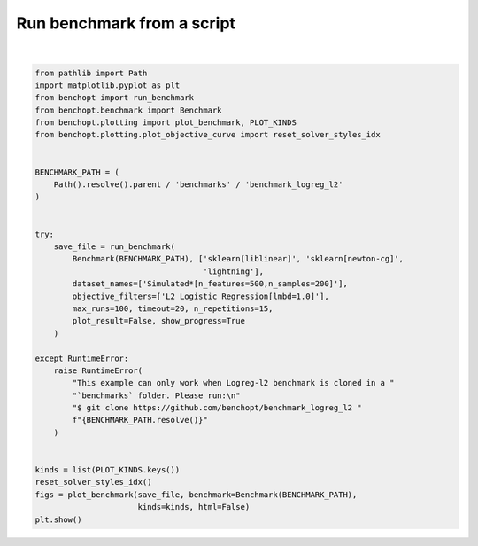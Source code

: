 
.. DO NOT EDIT.
.. THIS FILE WAS AUTOMATICALLY GENERATED BY SPHINX-GALLERY.
.. TO MAKE CHANGES, EDIT THE SOURCE PYTHON FILE:
.. "auto_examples/plot_run_benchmark.py"
.. LINE NUMBERS ARE GIVEN BELOW.

.. only:: html

    .. note::
        :class: sphx-glr-download-link-note

        :ref:`Go to the end <sphx_glr_download_auto_examples_plot_run_benchmark.py>`
        to download the full example code.

.. rst-class:: sphx-glr-example-title

.. _sphx_glr_auto_examples_plot_run_benchmark.py:


===========================
Run benchmark from a script
===========================

.. GENERATED FROM PYTHON SOURCE LINES 7-45



.. rst-class:: sphx-glr-horizontal


    *

      .. image-sg:: /auto_examples/images/sphx_glr_plot_run_benchmark_001.png
         :alt: L2 Logistic Regression[lmbd=1.0] Data: Simulated[n_features=500,n_samples=200]
         :srcset: /auto_examples/images/sphx_glr_plot_run_benchmark_001.png
         :class: sphx-glr-multi-img

    *

      .. image-sg:: /auto_examples/images/sphx_glr_plot_run_benchmark_002.png
         :alt: L2 Logistic Regression[lmbd=1.0] Data: Simulated[n_features=500,n_samples=200]
         :srcset: /auto_examples/images/sphx_glr_plot_run_benchmark_002.png
         :class: sphx-glr-multi-img

    *

      .. image-sg:: /auto_examples/images/sphx_glr_plot_run_benchmark_003.png
         :alt: L2 Logistic Regression[lmbd=1.0] Data: Simulated[n_features=500,n_samples=200]
         :srcset: /auto_examples/images/sphx_glr_plot_run_benchmark_003.png
         :class: sphx-glr-multi-img

    *

      .. image-sg:: /auto_examples/images/sphx_glr_plot_run_benchmark_004.png
         :alt: L2 Logistic Regression[lmbd=1.0] Data: Simulated[n_features=500,n_samples=200]
         :srcset: /auto_examples/images/sphx_glr_plot_run_benchmark_004.png
         :class: sphx-glr-multi-img

    *

      .. image-sg:: /auto_examples/images/sphx_glr_plot_run_benchmark_005.png
         :alt: L2 Logistic Regression[lmbd=1.0] Data: Simulated[n_features=500,n_samples=200]
         :srcset: /auto_examples/images/sphx_glr_plot_run_benchmark_005.png
         :class: sphx-glr-multi-img


.. rst-class:: sphx-glr-script-out

 .. code-block:: none

    Simulated[n_features=500,n_samples=200]
      |--L2 Logistic Regression[lmbd=1.0]
        |--Lightning: initialization (1 / 15 reps)        |--Lightning:   0.0% (1 / 15 reps)        |--Lightning:   1.0% (1 / 15 reps)        |--Lightning:   2.0% (1 / 15 reps)        |--Lightning:   3.0% (1 / 15 reps)        |--Lightning:  16.2% (1 / 15 reps)        |--Lightning:  21.3% (1 / 15 reps)        |--Lightning:  25.4% (1 / 15 reps)        |--Lightning:  28.8% (1 / 15 reps)        |--Lightning:  35.8% (1 / 15 reps)        |--Lightning:  43.2% (1 / 15 reps)        |--Lightning:  50.9% (1 / 15 reps)        |--Lightning:  61.6% (1 / 15 reps)        |--Lightning:  76.9% (1 / 15 reps)        |--Lightning: initialization (2 / 15 reps)        |--Lightning:   0.0% (2 / 15 reps)        |--Lightning:   1.0% (2 / 15 reps)        |--Lightning:   2.0% (2 / 15 reps)        |--Lightning:   3.0% (2 / 15 reps)        |--Lightning:  16.2% (2 / 15 reps)        |--Lightning:  21.3% (2 / 15 reps)        |--Lightning:  25.4% (2 / 15 reps)        |--Lightning:  28.8% (2 / 15 reps)        |--Lightning:  35.8% (2 / 15 reps)        |--Lightning:  43.2% (2 / 15 reps)        |--Lightning:  50.9% (2 / 15 reps)        |--Lightning:  61.6% (2 / 15 reps)        |--Lightning:  76.9% (2 / 15 reps)        |--Lightning: initialization (3 / 15 reps)        |--Lightning:   0.0% (3 / 15 reps)        |--Lightning:   1.0% (3 / 15 reps)        |--Lightning:   2.0% (3 / 15 reps)        |--Lightning:   3.0% (3 / 15 reps)        |--Lightning:  16.2% (3 / 15 reps)        |--Lightning:  21.3% (3 / 15 reps)        |--Lightning:  25.4% (3 / 15 reps)        |--Lightning:  28.8% (3 / 15 reps)        |--Lightning:  35.8% (3 / 15 reps)        |--Lightning:  43.2% (3 / 15 reps)        |--Lightning:  50.9% (3 / 15 reps)        |--Lightning:  61.6% (3 / 15 reps)        |--Lightning:  76.9% (3 / 15 reps)        |--Lightning: initialization (4 / 15 reps)        |--Lightning:   0.0% (4 / 15 reps)        |--Lightning:   1.0% (4 / 15 reps)        |--Lightning:   2.0% (4 / 15 reps)        |--Lightning:   3.0% (4 / 15 reps)        |--Lightning:  16.2% (4 / 15 reps)        |--Lightning:  21.3% (4 / 15 reps)        |--Lightning:  25.4% (4 / 15 reps)        |--Lightning:  28.8% (4 / 15 reps)        |--Lightning:  35.8% (4 / 15 reps)        |--Lightning:  43.2% (4 / 15 reps)        |--Lightning:  50.9% (4 / 15 reps)        |--Lightning:  61.6% (4 / 15 reps)        |--Lightning:  76.9% (4 / 15 reps)        |--Lightning: initialization (5 / 15 reps)        |--Lightning:   0.0% (5 / 15 reps)        |--Lightning:   1.0% (5 / 15 reps)        |--Lightning:   2.0% (5 / 15 reps)        |--Lightning:   3.0% (5 / 15 reps)        |--Lightning:  16.2% (5 / 15 reps)        |--Lightning:  21.3% (5 / 15 reps)        |--Lightning:  25.4% (5 / 15 reps)        |--Lightning:  28.8% (5 / 15 reps)        |--Lightning:  35.8% (5 / 15 reps)        |--Lightning:  43.2% (5 / 15 reps)        |--Lightning:  50.9% (5 / 15 reps)        |--Lightning:  61.6% (5 / 15 reps)        |--Lightning:  76.9% (5 / 15 reps)        |--Lightning: initialization (6 / 15 reps)        |--Lightning:   0.0% (6 / 15 reps)        |--Lightning:   1.0% (6 / 15 reps)        |--Lightning:   2.0% (6 / 15 reps)        |--Lightning:   3.0% (6 / 15 reps)        |--Lightning:  16.2% (6 / 15 reps)        |--Lightning:  21.3% (6 / 15 reps)        |--Lightning:  25.4% (6 / 15 reps)        |--Lightning:  28.8% (6 / 15 reps)        |--Lightning:  35.8% (6 / 15 reps)        |--Lightning:  43.2% (6 / 15 reps)        |--Lightning:  50.9% (6 / 15 reps)        |--Lightning:  61.6% (6 / 15 reps)        |--Lightning:  76.9% (6 / 15 reps)        |--Lightning: initialization (7 / 15 reps)        |--Lightning:   0.0% (7 / 15 reps)        |--Lightning:   1.0% (7 / 15 reps)        |--Lightning:   2.0% (7 / 15 reps)        |--Lightning:   3.0% (7 / 15 reps)        |--Lightning:  16.2% (7 / 15 reps)        |--Lightning:  21.3% (7 / 15 reps)        |--Lightning:  25.4% (7 / 15 reps)        |--Lightning:  28.8% (7 / 15 reps)        |--Lightning:  35.8% (7 / 15 reps)        |--Lightning:  43.2% (7 / 15 reps)        |--Lightning:  50.9% (7 / 15 reps)        |--Lightning:  61.6% (7 / 15 reps)        |--Lightning:  76.9% (7 / 15 reps)        |--Lightning: initialization (8 / 15 reps)        |--Lightning:   0.0% (8 / 15 reps)        |--Lightning:   1.0% (8 / 15 reps)        |--Lightning:   2.0% (8 / 15 reps)        |--Lightning:   3.0% (8 / 15 reps)        |--Lightning:  16.2% (8 / 15 reps)        |--Lightning:  21.3% (8 / 15 reps)        |--Lightning:  25.4% (8 / 15 reps)        |--Lightning:  28.8% (8 / 15 reps)        |--Lightning:  35.8% (8 / 15 reps)        |--Lightning:  43.2% (8 / 15 reps)        |--Lightning:  50.9% (8 / 15 reps)        |--Lightning:  61.6% (8 / 15 reps)        |--Lightning:  76.9% (8 / 15 reps)        |--Lightning: initialization (9 / 15 reps)        |--Lightning:   0.0% (9 / 15 reps)        |--Lightning:   1.0% (9 / 15 reps)        |--Lightning:   2.0% (9 / 15 reps)        |--Lightning:   3.0% (9 / 15 reps)        |--Lightning:  16.2% (9 / 15 reps)        |--Lightning:  21.3% (9 / 15 reps)        |--Lightning:  25.4% (9 / 15 reps)        |--Lightning:  28.8% (9 / 15 reps)        |--Lightning:  35.8% (9 / 15 reps)        |--Lightning:  43.2% (9 / 15 reps)        |--Lightning:  50.9% (9 / 15 reps)        |--Lightning:  61.6% (9 / 15 reps)        |--Lightning:  76.9% (9 / 15 reps)        |--Lightning: initialization (10 / 15 reps)        |--Lightning:   0.0% (10 / 15 reps)        |--Lightning:   1.0% (10 / 15 reps)        |--Lightning:   2.0% (10 / 15 reps)        |--Lightning:   3.0% (10 / 15 reps)        |--Lightning:  16.2% (10 / 15 reps)        |--Lightning:  21.3% (10 / 15 reps)        |--Lightning:  25.4% (10 / 15 reps)        |--Lightning:  28.8% (10 / 15 reps)        |--Lightning:  35.8% (10 / 15 reps)        |--Lightning:  43.2% (10 / 15 reps)        |--Lightning:  50.9% (10 / 15 reps)        |--Lightning:  61.6% (10 / 15 reps)        |--Lightning:  76.9% (10 / 15 reps)        |--Lightning: initialization (11 / 15 reps)        |--Lightning:   0.0% (11 / 15 reps)        |--Lightning:   1.0% (11 / 15 reps)        |--Lightning:   2.0% (11 / 15 reps)        |--Lightning:   3.0% (11 / 15 reps)        |--Lightning:  16.2% (11 / 15 reps)        |--Lightning:  21.3% (11 / 15 reps)        |--Lightning:  25.4% (11 / 15 reps)        |--Lightning:  28.8% (11 / 15 reps)        |--Lightning:  35.8% (11 / 15 reps)        |--Lightning:  43.2% (11 / 15 reps)        |--Lightning:  50.9% (11 / 15 reps)        |--Lightning:  61.6% (11 / 15 reps)        |--Lightning:  76.9% (11 / 15 reps)        |--Lightning: initialization (12 / 15 reps)        |--Lightning:   0.0% (12 / 15 reps)        |--Lightning:   1.0% (12 / 15 reps)        |--Lightning:   2.0% (12 / 15 reps)        |--Lightning:   3.0% (12 / 15 reps)        |--Lightning:  16.2% (12 / 15 reps)        |--Lightning:  21.3% (12 / 15 reps)        |--Lightning:  25.4% (12 / 15 reps)        |--Lightning:  28.8% (12 / 15 reps)        |--Lightning:  35.8% (12 / 15 reps)        |--Lightning:  43.2% (12 / 15 reps)        |--Lightning:  50.9% (12 / 15 reps)        |--Lightning:  61.6% (12 / 15 reps)        |--Lightning:  76.9% (12 / 15 reps)        |--Lightning: initialization (13 / 15 reps)        |--Lightning:   0.0% (13 / 15 reps)        |--Lightning:   1.0% (13 / 15 reps)        |--Lightning:   2.0% (13 / 15 reps)        |--Lightning:   3.0% (13 / 15 reps)        |--Lightning:  16.2% (13 / 15 reps)        |--Lightning:  21.3% (13 / 15 reps)        |--Lightning:  25.4% (13 / 15 reps)        |--Lightning:  28.8% (13 / 15 reps)        |--Lightning:  35.8% (13 / 15 reps)        |--Lightning:  43.2% (13 / 15 reps)        |--Lightning:  50.9% (13 / 15 reps)        |--Lightning:  61.6% (13 / 15 reps)        |--Lightning:  76.9% (13 / 15 reps)        |--Lightning: initialization (14 / 15 reps)        |--Lightning:   0.0% (14 / 15 reps)        |--Lightning:   1.0% (14 / 15 reps)        |--Lightning:   2.0% (14 / 15 reps)        |--Lightning:   3.0% (14 / 15 reps)        |--Lightning:  16.2% (14 / 15 reps)        |--Lightning:  21.3% (14 / 15 reps)        |--Lightning:  25.4% (14 / 15 reps)        |--Lightning:  28.8% (14 / 15 reps)        |--Lightning:  35.8% (14 / 15 reps)        |--Lightning:  43.2% (14 / 15 reps)        |--Lightning:  50.9% (14 / 15 reps)        |--Lightning:  61.6% (14 / 15 reps)        |--Lightning:  76.9% (14 / 15 reps)        |--Lightning: initialization (15 / 15 reps)        |--Lightning:   0.0% (15 / 15 reps)        |--Lightning:   1.0% (15 / 15 reps)        |--Lightning:   2.0% (15 / 15 reps)        |--Lightning:   3.0% (15 / 15 reps)        |--Lightning:  16.2% (15 / 15 reps)        |--Lightning:  21.3% (15 / 15 reps)        |--Lightning:  25.4% (15 / 15 reps)        |--Lightning:  28.8% (15 / 15 reps)        |--Lightning:  35.8% (15 / 15 reps)        |--Lightning:  43.2% (15 / 15 reps)        |--Lightning:  50.9% (15 / 15 reps)        |--Lightning:  61.6% (15 / 15 reps)        |--Lightning:  76.9% (15 / 15 reps)        |--Lightning: done (timeout)
        |--sklearn[liblinear]: initialization (1 / 15 reps)        |--sklearn[liblinear]:   0.0% (1 / 15 reps)        |--sklearn[liblinear]:   1.0% (1 / 15 reps)        |--sklearn[liblinear]:   2.0% (1 / 15 reps)        |--sklearn[liblinear]:   3.0% (1 / 15 reps)        |--sklearn[liblinear]:   9.4% (1 / 15 reps)        |--sklearn[liblinear]:  15.3% (1 / 15 reps)        |--sklearn[liblinear]:  22.0% (1 / 15 reps)        |--sklearn[liblinear]:  28.9% (1 / 15 reps)        |--sklearn[liblinear]:  66.6% (1 / 15 reps)        |--sklearn[liblinear]: initialization (2 / 15 reps)        |--sklearn[liblinear]:   0.0% (2 / 15 reps)        |--sklearn[liblinear]:   1.0% (2 / 15 reps)        |--sklearn[liblinear]:   2.0% (2 / 15 reps)        |--sklearn[liblinear]:   3.0% (2 / 15 reps)        |--sklearn[liblinear]:   9.4% (2 / 15 reps)        |--sklearn[liblinear]:  15.3% (2 / 15 reps)        |--sklearn[liblinear]:  22.0% (2 / 15 reps)        |--sklearn[liblinear]:  28.9% (2 / 15 reps)        |--sklearn[liblinear]:  66.6% (2 / 15 reps)        |--sklearn[liblinear]: initialization (3 / 15 reps)        |--sklearn[liblinear]:   0.0% (3 / 15 reps)        |--sklearn[liblinear]:   1.0% (3 / 15 reps)        |--sklearn[liblinear]:   2.0% (3 / 15 reps)        |--sklearn[liblinear]:   3.0% (3 / 15 reps)        |--sklearn[liblinear]:   9.4% (3 / 15 reps)        |--sklearn[liblinear]:  15.3% (3 / 15 reps)        |--sklearn[liblinear]:  22.0% (3 / 15 reps)        |--sklearn[liblinear]:  28.9% (3 / 15 reps)        |--sklearn[liblinear]:  66.6% (3 / 15 reps)        |--sklearn[liblinear]: initialization (4 / 15 reps)        |--sklearn[liblinear]:   0.0% (4 / 15 reps)        |--sklearn[liblinear]:   1.0% (4 / 15 reps)        |--sklearn[liblinear]:   2.0% (4 / 15 reps)        |--sklearn[liblinear]:   3.0% (4 / 15 reps)        |--sklearn[liblinear]:   9.4% (4 / 15 reps)        |--sklearn[liblinear]:  15.3% (4 / 15 reps)        |--sklearn[liblinear]:  22.0% (4 / 15 reps)        |--sklearn[liblinear]:  28.9% (4 / 15 reps)        |--sklearn[liblinear]:  66.6% (4 / 15 reps)        |--sklearn[liblinear]: initialization (5 / 15 reps)        |--sklearn[liblinear]:   0.0% (5 / 15 reps)        |--sklearn[liblinear]:   1.0% (5 / 15 reps)        |--sklearn[liblinear]:   2.0% (5 / 15 reps)        |--sklearn[liblinear]:   3.0% (5 / 15 reps)        |--sklearn[liblinear]:   9.4% (5 / 15 reps)        |--sklearn[liblinear]:  15.3% (5 / 15 reps)        |--sklearn[liblinear]:  22.0% (5 / 15 reps)        |--sklearn[liblinear]:  28.9% (5 / 15 reps)        |--sklearn[liblinear]:  66.6% (5 / 15 reps)        |--sklearn[liblinear]: initialization (6 / 15 reps)        |--sklearn[liblinear]:   0.0% (6 / 15 reps)        |--sklearn[liblinear]:   1.0% (6 / 15 reps)        |--sklearn[liblinear]:   2.0% (6 / 15 reps)        |--sklearn[liblinear]:   3.0% (6 / 15 reps)        |--sklearn[liblinear]:   9.4% (6 / 15 reps)        |--sklearn[liblinear]:  15.3% (6 / 15 reps)        |--sklearn[liblinear]:  22.0% (6 / 15 reps)        |--sklearn[liblinear]:  28.9% (6 / 15 reps)        |--sklearn[liblinear]:  66.6% (6 / 15 reps)        |--sklearn[liblinear]: initialization (7 / 15 reps)        |--sklearn[liblinear]:   0.0% (7 / 15 reps)        |--sklearn[liblinear]:   1.0% (7 / 15 reps)        |--sklearn[liblinear]:   2.0% (7 / 15 reps)        |--sklearn[liblinear]:   3.0% (7 / 15 reps)        |--sklearn[liblinear]:   9.4% (7 / 15 reps)        |--sklearn[liblinear]:  15.3% (7 / 15 reps)        |--sklearn[liblinear]:  22.0% (7 / 15 reps)        |--sklearn[liblinear]:  28.9% (7 / 15 reps)        |--sklearn[liblinear]:  66.6% (7 / 15 reps)        |--sklearn[liblinear]: initialization (8 / 15 reps)        |--sklearn[liblinear]:   0.0% (8 / 15 reps)        |--sklearn[liblinear]:   1.0% (8 / 15 reps)        |--sklearn[liblinear]:   2.0% (8 / 15 reps)        |--sklearn[liblinear]:   3.0% (8 / 15 reps)        |--sklearn[liblinear]:   9.4% (8 / 15 reps)        |--sklearn[liblinear]:  15.3% (8 / 15 reps)        |--sklearn[liblinear]:  22.0% (8 / 15 reps)        |--sklearn[liblinear]:  28.9% (8 / 15 reps)        |--sklearn[liblinear]:  66.6% (8 / 15 reps)        |--sklearn[liblinear]: initialization (9 / 15 reps)        |--sklearn[liblinear]:   0.0% (9 / 15 reps)        |--sklearn[liblinear]:   1.0% (9 / 15 reps)        |--sklearn[liblinear]:   2.0% (9 / 15 reps)        |--sklearn[liblinear]:   3.0% (9 / 15 reps)        |--sklearn[liblinear]:   9.4% (9 / 15 reps)        |--sklearn[liblinear]:  15.3% (9 / 15 reps)        |--sklearn[liblinear]:  22.0% (9 / 15 reps)        |--sklearn[liblinear]:  28.9% (9 / 15 reps)        |--sklearn[liblinear]:  66.6% (9 / 15 reps)        |--sklearn[liblinear]: initialization (10 / 15 reps)        |--sklearn[liblinear]:   0.0% (10 / 15 reps)        |--sklearn[liblinear]:   1.0% (10 / 15 reps)        |--sklearn[liblinear]:   2.0% (10 / 15 reps)        |--sklearn[liblinear]:   3.0% (10 / 15 reps)        |--sklearn[liblinear]:   9.4% (10 / 15 reps)        |--sklearn[liblinear]:  15.3% (10 / 15 reps)        |--sklearn[liblinear]:  22.0% (10 / 15 reps)        |--sklearn[liblinear]:  28.9% (10 / 15 reps)        |--sklearn[liblinear]:  66.6% (10 / 15 reps)        |--sklearn[liblinear]: initialization (11 / 15 reps)        |--sklearn[liblinear]:   0.0% (11 / 15 reps)        |--sklearn[liblinear]:   1.0% (11 / 15 reps)        |--sklearn[liblinear]:   2.0% (11 / 15 reps)        |--sklearn[liblinear]:   3.0% (11 / 15 reps)        |--sklearn[liblinear]:   9.4% (11 / 15 reps)        |--sklearn[liblinear]:  15.3% (11 / 15 reps)        |--sklearn[liblinear]:  22.0% (11 / 15 reps)        |--sklearn[liblinear]:  28.9% (11 / 15 reps)        |--sklearn[liblinear]:  66.6% (11 / 15 reps)        |--sklearn[liblinear]: initialization (12 / 15 reps)        |--sklearn[liblinear]:   0.0% (12 / 15 reps)        |--sklearn[liblinear]:   1.0% (12 / 15 reps)        |--sklearn[liblinear]:   2.0% (12 / 15 reps)        |--sklearn[liblinear]:   3.0% (12 / 15 reps)        |--sklearn[liblinear]:   9.4% (12 / 15 reps)        |--sklearn[liblinear]:  15.3% (12 / 15 reps)        |--sklearn[liblinear]:  22.0% (12 / 15 reps)        |--sklearn[liblinear]:  28.9% (12 / 15 reps)        |--sklearn[liblinear]:  66.6% (12 / 15 reps)        |--sklearn[liblinear]: initialization (13 / 15 reps)        |--sklearn[liblinear]:   0.0% (13 / 15 reps)        |--sklearn[liblinear]:   1.0% (13 / 15 reps)        |--sklearn[liblinear]:   2.0% (13 / 15 reps)        |--sklearn[liblinear]:   3.0% (13 / 15 reps)        |--sklearn[liblinear]:   9.4% (13 / 15 reps)        |--sklearn[liblinear]:  15.3% (13 / 15 reps)        |--sklearn[liblinear]:  22.0% (13 / 15 reps)        |--sklearn[liblinear]:  28.9% (13 / 15 reps)        |--sklearn[liblinear]:  66.6% (13 / 15 reps)        |--sklearn[liblinear]: initialization (14 / 15 reps)        |--sklearn[liblinear]:   0.0% (14 / 15 reps)        |--sklearn[liblinear]:   1.0% (14 / 15 reps)        |--sklearn[liblinear]:   2.0% (14 / 15 reps)        |--sklearn[liblinear]:   3.0% (14 / 15 reps)        |--sklearn[liblinear]:   9.4% (14 / 15 reps)        |--sklearn[liblinear]:  15.3% (14 / 15 reps)        |--sklearn[liblinear]:  22.0% (14 / 15 reps)        |--sklearn[liblinear]:  28.9% (14 / 15 reps)        |--sklearn[liblinear]:  66.6% (14 / 15 reps)        |--sklearn[liblinear]: initialization (15 / 15 reps)        |--sklearn[liblinear]:   0.0% (15 / 15 reps)        |--sklearn[liblinear]:   1.0% (15 / 15 reps)        |--sklearn[liblinear]:   2.0% (15 / 15 reps)        |--sklearn[liblinear]:   3.0% (15 / 15 reps)        |--sklearn[liblinear]:   9.4% (15 / 15 reps)        |--sklearn[liblinear]:  15.3% (15 / 15 reps)        |--sklearn[liblinear]:  22.0% (15 / 15 reps)        |--sklearn[liblinear]:  28.9% (15 / 15 reps)        |--sklearn[liblinear]:  66.6% (15 / 15 reps)        |--sklearn[liblinear]: done
        |--sklearn[newton-cg]: initialization (1 / 15 reps)        |--sklearn[newton-cg]:   0.0% (1 / 15 reps)        |--sklearn[newton-cg]:   1.0% (1 / 15 reps)        |--sklearn[newton-cg]:   2.0% (1 / 15 reps)        |--sklearn[newton-cg]:   3.0% (1 / 15 reps)        |--sklearn[newton-cg]:   6.3% (1 / 15 reps)        |--sklearn[newton-cg]:  11.2% (1 / 15 reps)        |--sklearn[newton-cg]:  17.5% (1 / 15 reps)        |--sklearn[newton-cg]:  25.5% (1 / 15 reps)        |--sklearn[newton-cg]:  43.8% (1 / 15 reps)        |--sklearn[newton-cg]: initialization (2 / 15 reps)        |--sklearn[newton-cg]:   0.0% (2 / 15 reps)        |--sklearn[newton-cg]:   1.0% (2 / 15 reps)        |--sklearn[newton-cg]:   2.0% (2 / 15 reps)        |--sklearn[newton-cg]:   3.0% (2 / 15 reps)        |--sklearn[newton-cg]:   6.3% (2 / 15 reps)        |--sklearn[newton-cg]:  11.2% (2 / 15 reps)        |--sklearn[newton-cg]:  17.5% (2 / 15 reps)        |--sklearn[newton-cg]:  25.5% (2 / 15 reps)        |--sklearn[newton-cg]:  43.8% (2 / 15 reps)        |--sklearn[newton-cg]: initialization (3 / 15 reps)        |--sklearn[newton-cg]:   0.0% (3 / 15 reps)        |--sklearn[newton-cg]:   1.0% (3 / 15 reps)        |--sklearn[newton-cg]:   2.0% (3 / 15 reps)        |--sklearn[newton-cg]:   3.0% (3 / 15 reps)        |--sklearn[newton-cg]:   6.3% (3 / 15 reps)        |--sklearn[newton-cg]:  11.2% (3 / 15 reps)        |--sklearn[newton-cg]:  17.5% (3 / 15 reps)        |--sklearn[newton-cg]:  25.5% (3 / 15 reps)        |--sklearn[newton-cg]:  43.8% (3 / 15 reps)        |--sklearn[newton-cg]: initialization (4 / 15 reps)        |--sklearn[newton-cg]:   0.0% (4 / 15 reps)        |--sklearn[newton-cg]:   1.0% (4 / 15 reps)        |--sklearn[newton-cg]:   2.0% (4 / 15 reps)        |--sklearn[newton-cg]:   3.0% (4 / 15 reps)        |--sklearn[newton-cg]:   6.3% (4 / 15 reps)        |--sklearn[newton-cg]:  11.2% (4 / 15 reps)        |--sklearn[newton-cg]:  17.5% (4 / 15 reps)        |--sklearn[newton-cg]:  25.5% (4 / 15 reps)        |--sklearn[newton-cg]:  43.8% (4 / 15 reps)        |--sklearn[newton-cg]: initialization (5 / 15 reps)        |--sklearn[newton-cg]:   0.0% (5 / 15 reps)        |--sklearn[newton-cg]:   1.0% (5 / 15 reps)        |--sklearn[newton-cg]:   2.0% (5 / 15 reps)        |--sklearn[newton-cg]:   3.0% (5 / 15 reps)        |--sklearn[newton-cg]:   6.3% (5 / 15 reps)        |--sklearn[newton-cg]:  11.2% (5 / 15 reps)        |--sklearn[newton-cg]:  17.5% (5 / 15 reps)        |--sklearn[newton-cg]:  25.5% (5 / 15 reps)        |--sklearn[newton-cg]:  43.8% (5 / 15 reps)        |--sklearn[newton-cg]: initialization (6 / 15 reps)        |--sklearn[newton-cg]:   0.0% (6 / 15 reps)        |--sklearn[newton-cg]:   1.0% (6 / 15 reps)        |--sklearn[newton-cg]:   2.0% (6 / 15 reps)        |--sklearn[newton-cg]:   3.0% (6 / 15 reps)        |--sklearn[newton-cg]:   6.3% (6 / 15 reps)        |--sklearn[newton-cg]:  11.2% (6 / 15 reps)        |--sklearn[newton-cg]:  17.5% (6 / 15 reps)        |--sklearn[newton-cg]:  25.5% (6 / 15 reps)        |--sklearn[newton-cg]:  43.8% (6 / 15 reps)        |--sklearn[newton-cg]: initialization (7 / 15 reps)        |--sklearn[newton-cg]:   0.0% (7 / 15 reps)        |--sklearn[newton-cg]:   1.0% (7 / 15 reps)        |--sklearn[newton-cg]:   2.0% (7 / 15 reps)        |--sklearn[newton-cg]:   3.0% (7 / 15 reps)        |--sklearn[newton-cg]:   6.3% (7 / 15 reps)        |--sklearn[newton-cg]:  11.2% (7 / 15 reps)        |--sklearn[newton-cg]:  17.5% (7 / 15 reps)        |--sklearn[newton-cg]:  25.5% (7 / 15 reps)        |--sklearn[newton-cg]:  43.8% (7 / 15 reps)        |--sklearn[newton-cg]: initialization (8 / 15 reps)        |--sklearn[newton-cg]:   0.0% (8 / 15 reps)        |--sklearn[newton-cg]:   1.0% (8 / 15 reps)        |--sklearn[newton-cg]:   2.0% (8 / 15 reps)        |--sklearn[newton-cg]:   3.0% (8 / 15 reps)        |--sklearn[newton-cg]:   6.3% (8 / 15 reps)        |--sklearn[newton-cg]:  11.2% (8 / 15 reps)        |--sklearn[newton-cg]:  17.5% (8 / 15 reps)        |--sklearn[newton-cg]:  25.5% (8 / 15 reps)        |--sklearn[newton-cg]:  43.8% (8 / 15 reps)        |--sklearn[newton-cg]: initialization (9 / 15 reps)        |--sklearn[newton-cg]:   0.0% (9 / 15 reps)        |--sklearn[newton-cg]:   1.0% (9 / 15 reps)        |--sklearn[newton-cg]:   2.0% (9 / 15 reps)        |--sklearn[newton-cg]:   3.0% (9 / 15 reps)        |--sklearn[newton-cg]:   6.3% (9 / 15 reps)        |--sklearn[newton-cg]:  11.2% (9 / 15 reps)        |--sklearn[newton-cg]:  17.5% (9 / 15 reps)        |--sklearn[newton-cg]:  25.5% (9 / 15 reps)        |--sklearn[newton-cg]:  43.8% (9 / 15 reps)        |--sklearn[newton-cg]: initialization (10 / 15 reps)        |--sklearn[newton-cg]:   0.0% (10 / 15 reps)        |--sklearn[newton-cg]:   1.0% (10 / 15 reps)        |--sklearn[newton-cg]:   2.0% (10 / 15 reps)        |--sklearn[newton-cg]:   3.0% (10 / 15 reps)        |--sklearn[newton-cg]:   6.3% (10 / 15 reps)        |--sklearn[newton-cg]:  11.2% (10 / 15 reps)        |--sklearn[newton-cg]:  17.5% (10 / 15 reps)        |--sklearn[newton-cg]:  25.5% (10 / 15 reps)        |--sklearn[newton-cg]:  43.8% (10 / 15 reps)        |--sklearn[newton-cg]: initialization (11 / 15 reps)        |--sklearn[newton-cg]:   0.0% (11 / 15 reps)        |--sklearn[newton-cg]:   1.0% (11 / 15 reps)        |--sklearn[newton-cg]:   2.0% (11 / 15 reps)        |--sklearn[newton-cg]:   3.0% (11 / 15 reps)        |--sklearn[newton-cg]:   6.3% (11 / 15 reps)        |--sklearn[newton-cg]:  11.2% (11 / 15 reps)        |--sklearn[newton-cg]:  17.5% (11 / 15 reps)        |--sklearn[newton-cg]:  25.5% (11 / 15 reps)        |--sklearn[newton-cg]:  43.8% (11 / 15 reps)        |--sklearn[newton-cg]: initialization (12 / 15 reps)        |--sklearn[newton-cg]:   0.0% (12 / 15 reps)        |--sklearn[newton-cg]:   1.0% (12 / 15 reps)        |--sklearn[newton-cg]:   2.0% (12 / 15 reps)        |--sklearn[newton-cg]:   3.0% (12 / 15 reps)        |--sklearn[newton-cg]:   6.3% (12 / 15 reps)        |--sklearn[newton-cg]:  11.2% (12 / 15 reps)        |--sklearn[newton-cg]:  17.5% (12 / 15 reps)        |--sklearn[newton-cg]:  25.5% (12 / 15 reps)        |--sklearn[newton-cg]:  43.8% (12 / 15 reps)        |--sklearn[newton-cg]: initialization (13 / 15 reps)        |--sklearn[newton-cg]:   0.0% (13 / 15 reps)        |--sklearn[newton-cg]:   1.0% (13 / 15 reps)        |--sklearn[newton-cg]:   2.0% (13 / 15 reps)        |--sklearn[newton-cg]:   3.0% (13 / 15 reps)        |--sklearn[newton-cg]:   6.3% (13 / 15 reps)        |--sklearn[newton-cg]:  11.2% (13 / 15 reps)        |--sklearn[newton-cg]:  17.5% (13 / 15 reps)        |--sklearn[newton-cg]:  25.5% (13 / 15 reps)        |--sklearn[newton-cg]:  43.8% (13 / 15 reps)        |--sklearn[newton-cg]: initialization (14 / 15 reps)        |--sklearn[newton-cg]:   0.0% (14 / 15 reps)        |--sklearn[newton-cg]:   1.0% (14 / 15 reps)        |--sklearn[newton-cg]:   2.0% (14 / 15 reps)        |--sklearn[newton-cg]:   3.0% (14 / 15 reps)        |--sklearn[newton-cg]:   6.3% (14 / 15 reps)        |--sklearn[newton-cg]:  11.2% (14 / 15 reps)        |--sklearn[newton-cg]:  17.5% (14 / 15 reps)        |--sklearn[newton-cg]:  25.5% (14 / 15 reps)        |--sklearn[newton-cg]:  43.8% (14 / 15 reps)        |--sklearn[newton-cg]: initialization (15 / 15 reps)        |--sklearn[newton-cg]:   0.0% (15 / 15 reps)        |--sklearn[newton-cg]:   1.0% (15 / 15 reps)        |--sklearn[newton-cg]:   2.0% (15 / 15 reps)        |--sklearn[newton-cg]:   3.0% (15 / 15 reps)        |--sklearn[newton-cg]:   6.3% (15 / 15 reps)        |--sklearn[newton-cg]:  11.2% (15 / 15 reps)        |--sklearn[newton-cg]:  17.5% (15 / 15 reps)        |--sklearn[newton-cg]:  25.5% (15 / 15 reps)        |--sklearn[newton-cg]:  43.8% (15 / 15 reps)        |--sklearn[newton-cg]: done
    Saving result in: /home/circleci/project/benchmarks/benchmark_logreg_l2/outputs/benchopt_run_2024-05-14_05h12m00.parquet
    Save objective_curve plot of objective_value for Simulated[n_features=500,n_samples=200] and L2 Logistic Regression[lmbd=1.0] as: /home/circleci/project/benchmarks/benchmark_logreg_l2/outputs/473cdae16b079094a377bc180aaf3a0d_objective_value_objective_curve.pdf
    Save objective_curve plot of objective_Test loss for Simulated[n_features=500,n_samples=200] and L2 Logistic Regression[lmbd=1.0] as: /home/circleci/project/benchmarks/benchmark_logreg_l2/outputs/473cdae16b079094a377bc180aaf3a0d_objective_Test loss_objective_curve.pdf
    Save suboptimality_curve plot of objective_value for Simulated[n_features=500,n_samples=200] and L2 Logistic Regression[lmbd=1.0] as: /home/circleci/project/benchmarks/benchmark_logreg_l2/outputs/473cdae16b079094a377bc180aaf3a0d_objective_value_suboptimality_curve.pdf
    Save relative_suboptimality_curve plot of objective_value for Simulated[n_features=500,n_samples=200] and L2 Logistic Regression[lmbd=1.0] as: /home/circleci/project/benchmarks/benchmark_logreg_l2/outputs/473cdae16b079094a377bc180aaf3a0d_objective_value_relative_suboptimality_curve.pdf
    Save bar_chart plot of objective_value for Simulated[n_features=500,n_samples=200] and L2 Logistic Regression[lmbd=1.0] as: /home/circleci/project/benchmarks/benchmark_logreg_l2/outputs/473cdae16b079094a377bc180aaf3a0d_objective_value_bar_chart.pdf






|

.. code-block:: Python


    from pathlib import Path
    import matplotlib.pyplot as plt
    from benchopt import run_benchmark
    from benchopt.benchmark import Benchmark
    from benchopt.plotting import plot_benchmark, PLOT_KINDS
    from benchopt.plotting.plot_objective_curve import reset_solver_styles_idx


    BENCHMARK_PATH = (
        Path().resolve().parent / 'benchmarks' / 'benchmark_logreg_l2'
    )


    try:
        save_file = run_benchmark(
            Benchmark(BENCHMARK_PATH), ['sklearn[liblinear]', 'sklearn[newton-cg]',
                                        'lightning'],
            dataset_names=['Simulated*[n_features=500,n_samples=200]'],
            objective_filters=['L2 Logistic Regression[lmbd=1.0]'],
            max_runs=100, timeout=20, n_repetitions=15,
            plot_result=False, show_progress=True
        )

    except RuntimeError:
        raise RuntimeError(
            "This example can only work when Logreg-l2 benchmark is cloned in a "
            "`benchmarks` folder. Please run:\n"
            "$ git clone https://github.com/benchopt/benchmark_logreg_l2 "
            f"{BENCHMARK_PATH.resolve()}"
        )


    kinds = list(PLOT_KINDS.keys())
    reset_solver_styles_idx()
    figs = plot_benchmark(save_file, benchmark=Benchmark(BENCHMARK_PATH),
                          kinds=kinds, html=False)
    plt.show()


.. rst-class:: sphx-glr-timing

   **Total running time of the script:** (0 minutes 34.765 seconds)


.. _sphx_glr_download_auto_examples_plot_run_benchmark.py:

.. only:: html

  .. container:: sphx-glr-footer sphx-glr-footer-example

    .. container:: sphx-glr-download sphx-glr-download-jupyter

      :download:`Download Jupyter notebook: plot_run_benchmark.ipynb <plot_run_benchmark.ipynb>`

    .. container:: sphx-glr-download sphx-glr-download-python

      :download:`Download Python source code: plot_run_benchmark.py <plot_run_benchmark.py>`


.. only:: html

 .. rst-class:: sphx-glr-signature

    `Gallery generated by Sphinx-Gallery <https://sphinx-gallery.github.io>`_

